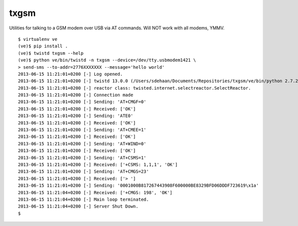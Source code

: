 txgsm
=====

Utilities for talking to a GSM modem over USB via AT commands.
Will NOT work with all modems, YMMV.

::

    $ virtualenv ve
    (ve)$ pip install .
    (ve)$ twistd txgsm --help
    (ve)$ python ve/bin/twistd -n txgsm --device=/dev/tty.usbmodem1421 \
    > send-sms --to-addr=2776XXXXXXX --message='hello world'
    2013-06-15 11:21:01+0200 [-] Log opened.
    2013-06-15 11:21:01+0200 [-] twistd 13.0.0 (/Users/sdehaan/Documents/Repositories/txgsm/ve/bin/python 2.7.2) starting up.
    2013-06-15 11:21:01+0200 [-] reactor class: twisted.internet.selectreactor.SelectReactor.
    2013-06-15 11:21:01+0200 [-] Connection made
    2013-06-15 11:21:01+0200 [-] Sending: 'AT+CMGF=0'
    2013-06-15 11:21:01+0200 [-] Received: ['OK']
    2013-06-15 11:21:01+0200 [-] Sending: 'ATE0'
    2013-06-15 11:21:01+0200 [-] Received: ['OK']
    2013-06-15 11:21:01+0200 [-] Sending: 'AT+CMEE=1'
    2013-06-15 11:21:01+0200 [-] Received: ['OK']
    2013-06-15 11:21:01+0200 [-] Sending: 'AT+WIND=0'
    2013-06-15 11:21:01+0200 [-] Received: ['OK']
    2013-06-15 11:21:01+0200 [-] Sending: 'AT+CSMS=1'
    2013-06-15 11:21:01+0200 [-] Received: ['+CSMS: 1,1,1', 'OK']
    2013-06-15 11:21:01+0200 [-] Sending: 'AT+CMGS=23'
    2013-06-15 11:21:01+0200 [-] Received: ['> ']
    2013-06-15 11:21:01+0200 [-] Sending: '0001000B817267443908F600000BE8329BFD06DDDF723619\x1a'
    2013-06-15 11:21:04+0200 [-] Received: ['+CMGS: 198', 'OK']
    2013-06-15 11:21:04+0200 [-] Main loop terminated.
    2013-06-15 11:21:04+0200 [-] Server Shut Down.
    $
